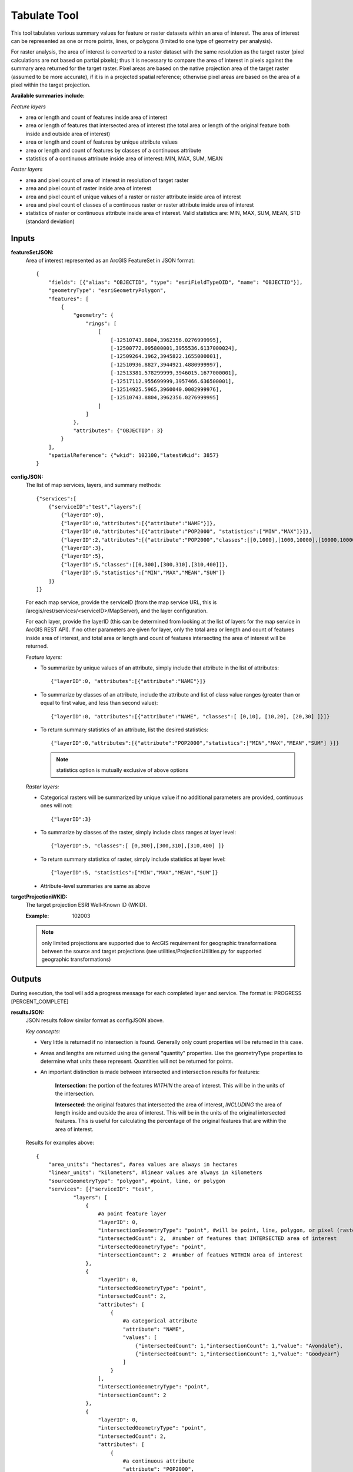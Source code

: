 .. _tabulate:

=============
Tabulate Tool
=============

This tool tabulates various summary values for feature or raster datasets within an area of interest.  The area of
interest can be represented as one or more points, lines, or polygons (limited to one type of geometry per analysis).

For raster analysis, the area of interest is converted to a raster dataset with the same resolution as the target raster
(pixel calculations are not based on partial pixels); thus it is necessary to compare the area of interest in pixels against the
summary area returned for the target raster.  Pixel areas are based on the native projection area of the target raster (assumed to be more accurate), if
it is in a projected spatial reference; otherwise pixel areas are based on the area of a pixel within the target projection.


**Available summaries include:**

*Feature layers*

* area or length and count of features inside area of interest
* area or length of features that intersected area of interest (the total area or length of the original feature both inside and outside area of interest)
* area or length and count of features by unique attribute values
* area or length and count of features by classes of a continuous attribute
* statistics of a continuous attribute inside area of interest: MIN, MAX, SUM, MEAN

*Faster layers*

* area and pixel count of area of interest in resolution of target raster
* area and pixel count of raster inside area of interest
* area and pixel count of unique values of a raster or raster attribute inside area of interest
* area and pixel count of classes of a continuous raster or raster attribute inside area of interest
* statistics of raster or continuous attribute inside area of interest. Valid statistics are: MIN, MAX, SUM, MEAN, STD (standard deviation)


Inputs
======
**featureSetJSON:**
    Area of interest represented as an ArcGIS FeatureSet in JSON format::

        {
            "fields": [{"alias": "OBJECTID", "type": "esriFieldTypeOID", "name": "OBJECTID"}],
            "geometryType": "esriGeometryPolygon",
            "features": [
                {
                    "geometry": {
                        "rings": [
                            [
                                [-12510743.8804,3962356.0276999995],
                                [-12500772.095800001,3955536.6137000024],
                                [-12509264.1962,3945822.1655000001],
                                [-12510936.8827,3944921.4880999997],
                                [-12513381.578299999,3946015.1677000001],
                                [-12517112.955699999,3957466.636500001],
                                [-12514925.5965,3960040.0002999976],
                                [-12510743.8804,3962356.0276999995]
                            ]
                        ]
                    },
                    "attributes": {"OBJECTID": 3}
                }
            ],
            "spatialReference": {"wkid": 102100,"latestWkid": 3857}
        }



**configJSON:**
    The list of map services, layers, and summary methods::

        {"services":[
            {"serviceID":"test","layers":[
                {"layerID":0},
                {"layerID":0,"attributes":[{"attribute":"NAME"}]},
                {"layerID":0,"attributes":[{"attribute":"POP2000", "statistics":["MIN","MAX"]}]},
                {"layerID":2,"attributes":[{"attribute":"POP2000","classes":[[0,1000],[1000,10000],[10000,1000000]]}]},
                {"layerID":3},
                {"layerID":5},
                {"layerID":5,"classes":[[0,300],[300,310],[310,400]]},
                {"layerID":5,"statistics":["MIN","MAX","MEAN","SUM"]}
            ]}
        ]}


    For each map service, provide the serviceID (from the map service URL, this is /arcgis/rest/services/<serviceID>/MapServer), and the layer configuration.

    For each layer, provide the layerID (this can be determined from looking at the list of layers for the map service in ArcGIS REST API).
    If no other parameters are given for layer, only the total area or length and count of features inside area of interest,
    and total area or length and count of features intersecting the area of interest will be returned.

    *Feature layers:*

    * To summarize by unique values of an attribute, simply include that attribute in the list of attributes::

        {"layerID":0, "attributes":[{"attribute":"NAME"}]}
    * To summarize by classes of an attribute, include the attribute and list of class value ranges (greater than or equal to first value, and less than second value)::

        {"layerID":0, "attributes":[{"attribute":"NAME", "classes":[ [0,10], [10,20], [20,30] ]}]}
    * To return summary statistics of an attribute, list the desired statistics::

        {"layerID":0,"attributes":[{"attribute":"POP2000","statistics":["MIN","MAX","MEAN","SUM"] }]}


      .. note:: statistics option is mutually exclusive of above options


    *Raster layers:*

    * Categorical rasters will be summarized by unique value if no additional parameters are provided, continuous ones will not::

        {"layerID":3}
    * To summarize by classes of the raster, simply include class ranges at layer level::

        {"layerID":5, "classes":[ [0,300],[300,310],[310,400] ]}
    * To return summary statistics of raster, simply include statistics at layer level::

        {"layerID":5, "statistics":["MIN","MAX","MEAN","SUM"]}
    * Attribute-level summaries are same as above



**targetProjectionWKID:**
    The target projection ESRI Well-Known ID (WKID).

    :Example: 102003

    .. note:: only limited projections are supported due to ArcGIS requirement for geographic transformations between
     the source and target projections (see utilities/ProjectionUtilities.py for supported geographic transformations)



Outputs
=======
During execution, the tool will add a progress message for each completed layer and service.  The format is: PROGRESS [PERCENT_COMPLETE]


**resultsJSON:**
    JSON results follow similar format as configJSON above.

    *Key concepts:*

    * Very little is returned if no intersection is found.  Generally only count properties will be returned in this case.
    * Areas and lengths are returned using the general "quantity" properties.
      Use the geometryType properties to determine what units these represent.  Quantities will not be returned for points.
    * An important distinction is made between intersected and intersection results for features:

        **Intersection:** the portion of the features *WITHIN* the area of interest.  This will be in the units of the intersection.

        **Intersected:** the original features that intersected the area of interest, *INCLUDING* the area of length inside and
        outside the area of interest.  This will be in the units of the original intersected features.
        This is useful for calculating the percentage of the original features that are within the area of interest.


    Results for examples above::

        {
            "area_units": "hectares", #area values are always in hectares
            "linear_units": "kilometers", #linear values are always in kilometers
            "sourceGeometryType": "polygon", #point, line, or polygon
            "services": [{"serviceID": "test",
                    "layers": [
                        {
                            #a point feature layer
                            "layerID": 0,
                            "intersectionGeometryType": "point", #will be point, line, polygon, or pixel (raster)
                            "intersectedCount": 2,  #number of features that INTERSECTED area of interest
                            "intersectedGeometryType": "point",
                            "intersectionCount": 2  #number of featues WITHIN area of interest
                        },
                        {
                            "layerID": 0,
                            "intersectedGeometryType": "point",
                            "intersectedCount": 2,
                            "attributes": [
                                {
                                    #a categorical attribute
                                    "attribute": "NAME",
                                    "values": [
                                        {"intersectedCount": 1,"intersectionCount": 1,"value": "Avondale"},
                                        {"intersectedCount": 1,"intersectionCount": 1,"value": "Goodyear"}
                                    ]
                                }
                            ],
                            "intersectionGeometryType": "point",
                            "intersectionCount": 2
                        },
                        {
                            "layerID": 0,
                            "intersectedGeometryType": "point",
                            "intersectedCount": 2,
                            "attributes": [
                                {
                                    #a continuous attribute
                                    "attribute": "POP2000",
                                    "statistics": {
                                        "MAX": 35883,
                                        "MIN": 18911
                                    }
                                }
                             ],
                            "intersectionGeometryType": "point",
                            "intersectionCount": 2
                        },
                        {
                            #a polygon feature layer
                            "layerID": 2,
                            "intersectionGeometryType": "polygon",
                            "intersectedGeometryType": "polygon",
                            #quantities are hectares for polygon geometry type, kilometers for line, and not present for point
                            "intersectionQuantity": 3774.3558016523793,
                            "intersectedQuantity": 7670.2729527175416,
                            "intersectedCount": 1,
                            "attributes": [
                                {
                                    #a continuous attribute
                                    "attribute": "POP2000",
                                    "classes": [
                                        {
                                            "class": [0,1000],
                                            "intersectedQuantity": 0,
                                            "intersectedCount": 0,
                                            "intersectionQuantity": 0,
                                            "intersectionCount": 0
                                        },
                                        {
                                            "class": [1000,10000],
                                            "intersectedQuantity": 0,
                                            "intersectedCount": 0,
                                            "intersectionQuantity": 0,
                                            "intersectionCount": 0
                                        },
                                        {
                                            "class": [10000,1000000],
                                            "intersectedQuantity": 7670.2729527175416,
                                            "intersectedCount": 1,
                                            "intersectionQuantity": 3774.3558016523793,
                                            "intersectionCount": 1
                                        }
                                    ]
                                }
                            ],
                            "intersectionCount": 1
                        },
                        {
                            #a categorical raster, will be summarized on unique values
                            "layerID": 3,
                            "projectionType": "native",
                            #native=areas are based on the native projection of target raster, target=areas are based on target projection
                            "intersectionPixelCount": 124796,
                            "sourcePixelCount": 124796,
                            "intersectionQuantity": 11231.639999999999,
                            "pixelArea": 0.089999999999999997,
                            "geometryType": "pixel",
                            "values": [
                                {
                                    "value": 1,
                                    "count": 24090,
                                    "quantity": 2168.0999999999999
                                },
                                {
                                    "value": 2,
                                    "count": 38736,
                                    "quantity": 3486.2399999999998
                                },
                                {
                                    "value": 3,
                                    "count": 44753,
                                    "quantity": 4027.77
                                },
                                {
                                    "value": 4,
                                    "count": 17088,
                                    "quantity": 1537.9199999999998
                                },
                                {
                                    "value": 5,
                                    "count": 129,
                                    "quantity": 11.609999999999999
                                }
                            ]
                        },
                        {
                            #a continuous raster, will only be summarized for intersection area
                            "layerID": 5,
                            "pixelArea": 0.089999999999999997,
                            "geometryType": "pixel",
                            "projectionType": "native",
                            "sourcePixelCount": 124796,
                            "intersectionQuantity": 11231.639999999999
                        },
                        {
                            "layerID": 5,
                            "pixelArea": 0.089999999999999997, #area in hectares
                            "classes": [
                                {
                                    "class": [0,300],
                                    "count": 67863,
                                    "quantity": 6107.6700000000001
                                },
                                {
                                    "class": [300,310],
                                    "count": 38677,
                                    "quantity": 3480.9299999999998
                                },
                                {
                                    "class": [310,400],
                                    "count": 18256,
                                    "quantity": 1643.04
                                }
                            ],
                            "geometryType": "pixel",
                            "projectionType": "native",
                            "sourcePixelCount": 124796,
                            "intersectionQuantity": 11231.639999999999
                        },
                        {
                            "layerID": 5,
                            "pixelArea": 0.089999999999999997,
                            "statistics": {
                                "MAX": 378.656494140625,
                                "SUM": 37146168.0,
                                "MIN": 271.205322265625,
                                "MEAN": 297.65512084960937
                            },
                            "geometryType": "pixel",
                            "projectionType": "native",
                            "sourcePixelCount": 124796,
                            "intersectionQuantity": 11231.639999999999
                        }
                    ]
                }
            ],
            "sourceFeatureQuantity": 11231.81217300969,  #area or length of area interest, if polygon or line
            "sourceFeatureCount": 1
        }



Error Handling
==============
This tool will almost always return successfully, because it is trapping and returning errors if encountered for each service and layer.
These will be include the python stacktrace of the error to assist debugging.  Additional information may be present in the
logs to indicate the problem.